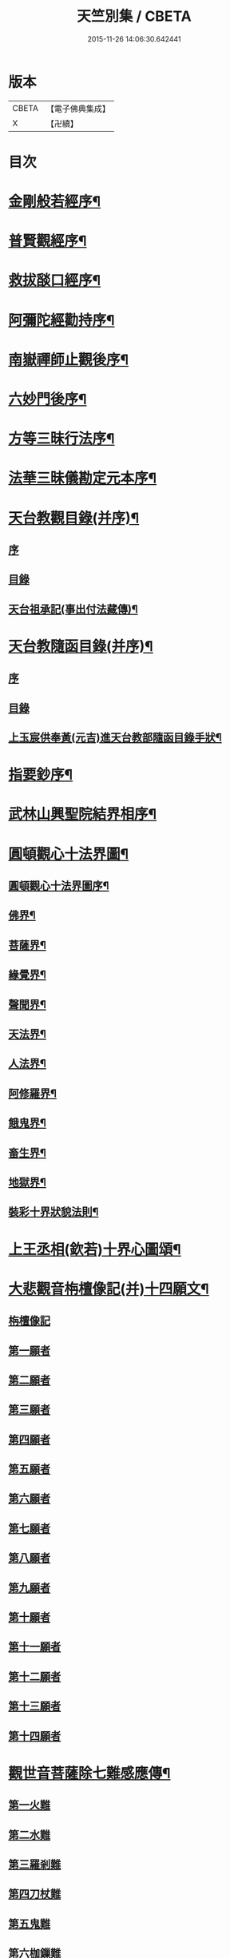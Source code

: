 #+TITLE: 天竺別集 / CBETA
#+DATE: 2015-11-26 14:06:30.642441
* 版本
 |     CBETA|【電子佛典集成】|
 |         X|【卍續】    |

* 目次
* [[file:KR6d0227_001.txt::001-0020c12][金剛般若經序¶]]
* [[file:KR6d0227_001.txt::0021a14][普賢觀經序¶]]
* [[file:KR6d0227_001.txt::0021b14][救拔𦦨口經序¶]]
* [[file:KR6d0227_001.txt::0021c13][阿彌陀經勸持序¶]]
* [[file:KR6d0227_001.txt::0022a11][南嶽禪師止觀後序¶]]
* [[file:KR6d0227_001.txt::0022b22][六妙門後序¶]]
* [[file:KR6d0227_001.txt::0022c6][方等三昧行法序¶]]
* [[file:KR6d0227_001.txt::0022c20][法華三昧儀勘定元本序¶]]
* [[file:KR6d0227_001.txt::0023a14][天台教觀目錄(并序)¶]]
** [[file:KR6d0227_001.txt::0023a14][序]]
** [[file:KR6d0227_001.txt::0023b18][目錄]]
** [[file:KR6d0227_001.txt::0024a16][天台祖承記(事出付法藏傳)¶]]
* [[file:KR6d0227_001.txt::0024b15][天台教隨函目錄(并序)¶]]
** [[file:KR6d0227_001.txt::0024b15][序]]
** [[file:KR6d0227_001.txt::0025a4][目錄]]
** [[file:KR6d0227_001.txt::0026a9][上玉宸供奉黃(元吉)進天台教部隨函目錄手狀¶]]
* [[file:KR6d0227_001.txt::0026b12][指要鈔序¶]]
* [[file:KR6d0227_001.txt::0026c17][武林山興聖院結界相序¶]]
* [[file:KR6d0227_002.txt::0027d2][圓頓觀心十法界圖¶]]
** [[file:KR6d0227_002.txt::0028a2][圓頓觀心十法界圖序¶]]
** [[file:KR6d0227_002.txt::0028c9][佛界¶]]
** [[file:KR6d0227_002.txt::0029a2][菩薩界¶]]
** [[file:KR6d0227_002.txt::0029a8][緣覺界¶]]
** [[file:KR6d0227_002.txt::0029a14][聲聞界¶]]
** [[file:KR6d0227_002.txt::0029a20][天法界¶]]
** [[file:KR6d0227_002.txt::0029b2][人法界¶]]
** [[file:KR6d0227_002.txt::0029b8][阿修羅界¶]]
** [[file:KR6d0227_002.txt::0029b14][餓鬼界¶]]
** [[file:KR6d0227_002.txt::0029b20][畜生界¶]]
** [[file:KR6d0227_002.txt::0029c2][地獄界¶]]
** [[file:KR6d0227_002.txt::0029c20][裝彩十界狀貌法則¶]]
* [[file:KR6d0227_002.txt::0030a5][上王丞相(欽若)十界心圖頌¶]]
* [[file:KR6d0227_002.txt::0030a9][大悲觀音栴檀像記(并)十四願文¶]]
** [[file:KR6d0227_002.txt::0030a9][栴檀像記]]
** [[file:KR6d0227_002.txt::0031a16][第一願者]]
** [[file:KR6d0227_002.txt::0031b1][第二願者]]
** [[file:KR6d0227_002.txt::0031b9][第三願者]]
** [[file:KR6d0227_002.txt::0031b15][第四願者]]
** [[file:KR6d0227_002.txt::0031b22][第五願者]]
** [[file:KR6d0227_002.txt::0031c7][第六願者]]
** [[file:KR6d0227_002.txt::0031c14][第七願者]]
** [[file:KR6d0227_002.txt::0031c20][第八願者]]
** [[file:KR6d0227_002.txt::0032a3][第九願者]]
** [[file:KR6d0227_002.txt::0032a10][第十願者]]
** [[file:KR6d0227_002.txt::0032a17][第十一願者]]
** [[file:KR6d0227_002.txt::0032b1][第十二願者]]
** [[file:KR6d0227_002.txt::0032b18][第十三願者]]
** [[file:KR6d0227_002.txt::0032c8][第十四願者]]
* [[file:KR6d0227_002.txt::0033c9][觀世音菩薩除七難感應傳¶]]
** [[file:KR6d0227_002.txt::0033c9][第一火難]]
** [[file:KR6d0227_002.txt::0033c15][第二水難]]
** [[file:KR6d0227_002.txt::0033c21][第三羅剎難]]
** [[file:KR6d0227_002.txt::0034a5][第四刀杖難]]
** [[file:KR6d0227_002.txt::0034a11][第五鬼難]]
** [[file:KR6d0227_002.txt::0034a21][第六枷鏁難]]
** [[file:KR6d0227_002.txt::0034b3][第七怨賊難]]
* [[file:KR6d0227_002.txt::0034b18][依修多羅立往生正信偈¶]]
* [[file:KR6d0227_002.txt::0035b23][往生西方略傳新序¶]]
* [[file:KR6d0227_002.txt::0036b23][釋大方廣佛華嚴經賢首菩薩讚佛偈¶]]
* [[file:KR6d0227_002.txt::0036c18][十六觀經頌¶]]
** [[file:KR6d0227_002.txt::0036c21][日觀第一¶]]
** [[file:KR6d0227_002.txt::0036c24][水觀第二¶]]
** [[file:KR6d0227_002.txt::0037a3][地觀第三¶]]
** [[file:KR6d0227_002.txt::0037a6][樹觀第四¶]]
** [[file:KR6d0227_002.txt::0037a9][池觀第五¶]]
** [[file:KR6d0227_002.txt::0037a12][總觀第六¶]]
** [[file:KR6d0227_002.txt::0037a15][華座觀第七¶]]
** [[file:KR6d0227_002.txt::0037a18][佛菩薩像觀第八¶]]
** [[file:KR6d0227_002.txt::0037a21][無量壽佛身觀第九¶]]
** [[file:KR6d0227_002.txt::0037a24][觀音觀第十¶]]
** [[file:KR6d0227_002.txt::0037b3][勢至觀第十一¶]]
** [[file:KR6d0227_002.txt::0037b6][普往生觀第十二¶]]
** [[file:KR6d0227_002.txt::0037b9][雜往生觀第十三¶]]
** [[file:KR6d0227_002.txt::0037b12][上品上生觀第十四¶]]
*** [[file:KR6d0227_002.txt::0037b15][上品中生¶]]
*** [[file:KR6d0227_002.txt::0037b18][上品下生¶]]
** [[file:KR6d0227_002.txt::0037b21][中品上生觀第十五¶]]
*** [[file:KR6d0227_002.txt::0037b24][中品中生¶]]
*** [[file:KR6d0227_002.txt::0037c3][中品下生¶]]
** [[file:KR6d0227_002.txt::0037c6][下品上生觀第十六¶]]
*** [[file:KR6d0227_002.txt::0037c9][下品中生¶]]
*** [[file:KR6d0227_002.txt::0037c12][下品下生¶]]
* [[file:KR6d0227_002.txt::0037c15][念佛三昧詩(并序)¶]]
* [[file:KR6d0227_002.txt::0038a10][日觀銘(并序)¶]]
* [[file:KR6d0227_002.txt::0038a18][慎箴(附)¶]]
* [[file:KR6d0227_002.txt::0038a21][為檀越寫彌陀經正信偈發願文¶]]
* [[file:KR6d0227_003.txt::0038c7][為王丞相(欽若)講法華經題¶]]
* [[file:KR6d0227_003.txt::0039b4][摩訶止觀義題¶]]
* [[file:KR6d0227_003.txt::0040a18][答王丞相(欽若)問天台教書¶]]
* [[file:KR6d0227_003.txt::0044a4][答王知縣書¶]]
* [[file:KR6d0227_003.txt::0044a24][杭州千頃眾請淨智大師住持開講疏]]
* [[file:KR6d0227_003.txt::0044b11][請杭州沈三郎(淨月)雕大悲香像疏¶]]
* [[file:KR6d0227_003.txt::0044b17][授學徒崇矩論師訃請講辭¶]]
* [[file:KR6d0227_003.txt::0044c23][誡弟子本融闍梨¶]]
* [[file:KR6d0227_003.txt::0045a6][宋錢唐天竺寺僧思悟遺身贊(并序)¶]]
* [[file:KR6d0227_003.txt::0045a22][承天寺曉闍梨真贊¶]]
* [[file:KR6d0227_003.txt::0045a24][遐榻銘(并序)]]
* [[file:KR6d0227_003.txt::0045b19][囑弟子哀送¶]]
* [[file:KR6d0227_003.txt::0045c17][書紳¶]]
* [[file:KR6d0227_003.txt::0046a4][天竺寺十方住持儀¶]]
* [[file:KR6d0227_003.txt::0047a16][別立眾制¶]]
* [[file:KR6d0227_003.txt::0047c18][凡入浴室略知十事¶]]
* [[file:KR6d0227_003.txt::0048a23][纂示上廁方法¶]]
* 卷
** [[file:KR6d0227_001.txt][天竺別集 1]]
** [[file:KR6d0227_002.txt][天竺別集 2]]
** [[file:KR6d0227_003.txt][天竺別集 3]]
